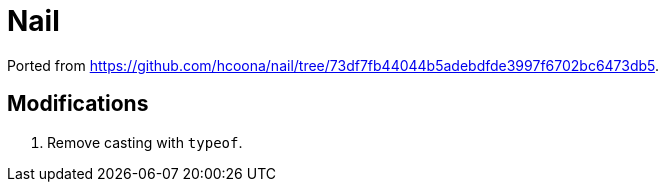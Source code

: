 = Nail

Ported from link:https://github.com/hcoona/nail/tree/73df7fb44044b5adebdfde3997f6702bc6473db5[https://github.com/hcoona/nail/tree/73df7fb44044b5adebdfde3997f6702bc6473db5].

== Modifications

. Remove casting with `typeof`.
